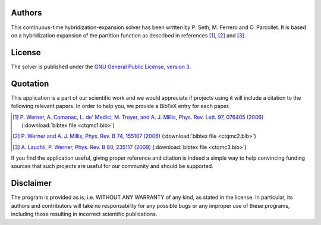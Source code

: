 
Authors
=======

This continuous-time hybridization-expansion solver has been written by
P. Seth, M. Ferrero and O. Parcollet. It is based on a hybridization
expansion of the partition function as described in references [#ctqmc1]_,
[#ctqmc2]_ and [#ctqmc3]_.

..
  The computation of the imaginary-time Green’s
  function has been improved with the use of Legendre polynomials following
  reference [#ctqmc3]_.

License
=======

The solver is published under the `GNU General Public License, version 3
<http://www.gnu.org/licenses/gpl.html>`_.

Quotation
=========

This application is a part of our scientific work and we would appreciate if
projects using it will include a citation to the following relevant papers.  In
order to help you, we provide a BibTeX entry for each paper.

.. [#ctqmc1] `P. Werner, A. Comanac, L. de' Medici, M. Troyer, and A. J. Millis, Phys. Rev. Lett. 97, 076405 (2006) <http://link.aps.org/doi/10.1103/PhysRevLett.97.076405>`_ (:download:`bibtex file <ctqmc1.bib>`)
.. [#ctqmc2] `P. Werner and A. J. Millis, Phys. Rev. B 74, 155107 (2006) <http://link.aps.org/doi/10.1103/PhysRevB.74.155107>`_ (:download:`bibtex file <ctqmc2.bib>`)
.. [#ctqmc3] `A. Lauchli, P. Werner, Phys. Rev. B 80, 235117 (2009) <http://link.aps.org/doi/10.1103/PhysRevB.80.235117>`_ (:download:`bibtex file <ctqmc3.bib>`)
..
  .. [#ctqmc4] `L. Boehnke, H. Hafermann, M. Ferrero, F. Lechermann, and O. Parcollet, Phys. Rev. B 84, 075145 (2011) <http://link.aps.org/doi/10.1103/PhysRevB.84.075145>`_ (:download:`bibtex file <ctqmc3.bib>`)

If you find the application useful, giving proper reference and citation is
indeed a simple way to help convincing funding sources that such projects are
useful for our community and should be supported.

Disclaimer
==========

The program is provided as is, i.e. WITHOUT ANY WARRANTY of any kind, as
stated in the license.  In particular, its authors and contributors will take
no responsability for any possible bugs or any improper use of these programs,
including those resulting in incorrect scientific publications.
